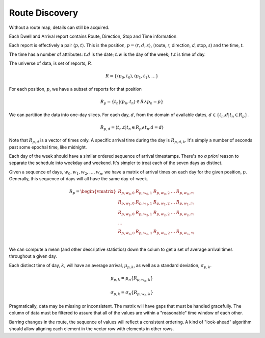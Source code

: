 Route Discovery
================

Without a route map, details can still be acquired.

Each Dwell and Arrival report contains Route, Direction, Stop and Time
information.

Each report is effectively a pair :math:`\langle p, t \rangle`.  This is the
position, :math:`p = \langle r, d, s \rangle`,  (route, *r*, direction, *d*, stop, *s*)
and the time, *t*.

The time has a number of attributes: :math:`t.d` is the date;
:math:`t.w` is the day of the week; :math:`t.t` is time of day.

The universe of data, is set of reports, :math:`R`.

..  math::

    R = \{ \langle p_0, t_0 \rangle, \langle p_1, t_1 \rangle, \ldots \}

For each position, :math:`p`, we have a subset of reports for that position

..  math::

    R_p = \{ t_n \vert \langle p_n, t_n \rangle \in R \land p_n = p \}

We can partition the data into one-day slices.
For each day, :math:`d`, from the domain of available dates, :math:`d \in \{ t_n.d \vert t_n \in R_p\}`.

..  math::

    R_{p,d} = \langle t_n.t \vert  t_n \in R_p \land t_n.d = d \rangle

Note that :math:`R_{p,d}` is a vector of times only.  A specific arrival time
during the day is :math:`R_{p,d,k}`.  It's simply a number of seconds past
some epochal time, like midnight.

Each day of the week should have a similar ordered sequence of arrival timestamps.
There's no *a priori* reason to separate the schedule into weekday and weekend.
It's simpler to treat each of the seven days as distinct.

Given a sequence of days, :math:`w_0, w_1, w_2, \ldots, w_n`, we have a matrix
of arrival times on each day for the given position, :math:`p`.  Generally,
this sequence of days will all have the same day-of-week.

..  math::

    R_p = \begin{vmatrix}
    R_{p,w_0,0} & R_{p,w_0,1} & R_{p,w_0,2} & \ldots & R_{p,w_0,m} \\
    R_{p,w_1,0} & R_{p,w_1,1} & R_{p,w_1,2} & \ldots & R_{p,w_1,m} \\
    R_{p,w_2,0} & R_{p,w_2,1} & R_{p,w_2,2} & \ldots & R_{p,w_2,m} \\
    \ldots \\
    R_{p,w_n,0} & R_{p,w_n,1} & R_{p,w_n,2} & \ldots & R_{p,w_n,m} \\
    \end{vmatrix}

We can compute a mean (and other descriptive statistics) down the colum to get a
set of average arrival times throughout a given day.

Each distinct time of day, :math:`k`, will have an average arrival,
:math:`\mu_{p,k}`, as
well as a standard deviation, :math:`\sigma_{p,k}`.

..  math::

    \mu_{p,k} = \mu_n\{R_{p,w_n,k}\}

..  math::

    \sigma_{p,k} = \sigma_n\{R_{p,w_n,k}\}

Pragmatically, data may be missing or inconsistent.  The matrix will have
gaps that must be handled gracefully.  The column of data must be filtered
to assure that all of the values are within a "reasonable" time window
of each other.

Barring changes in the route, the sequence of values will reflect a consistent
ordering.  A kind of "look-ahead" algorithm should allow aligning each element
in the vector row with elements in other rows.